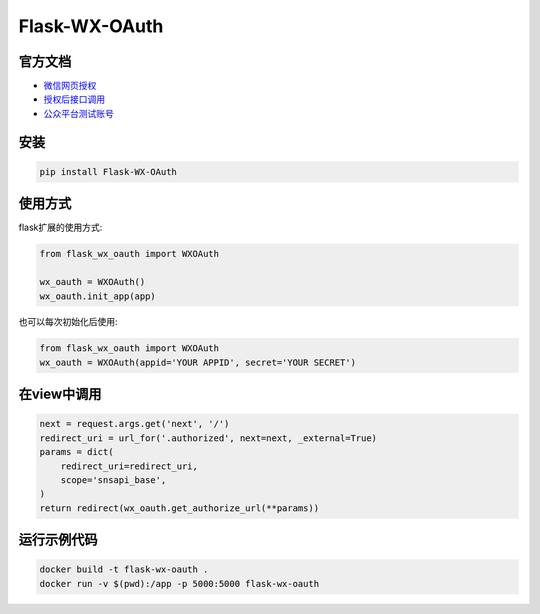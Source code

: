 Flask-WX-OAuth
==============

.. inclusion-marker-do-not-remove

官方文档
----------

- `微信网页授权 <https://mp.weixin.qq.com/wiki?t=resource/res_main&id=mp1421140842>`_

- `授权后接口调用 <https://open.weixin.qq.com/cgi-bin/showdocument?action=dir_list&t=resource/res_list&verify=1&id=open1419316518&lang=zh_CN>`_

- `公众平台测试账号 <http://mp.weixin.qq.com/debug/cgi-bin/sandbox?t=sandbox/login>`_

安装
-------

.. code-block:: sh

    pip install Flask-WX-OAuth

使用方式
----------

flask扩展的使用方式:

.. code-block:: python

    from flask_wx_oauth import WXOAuth

    wx_oauth = WXOAuth()
    wx_oauth.init_app(app)



也可以每次初始化后使用:

.. code-block:: python

    from flask_wx_oauth import WXOAuth
    wx_oauth = WXOAuth(appid='YOUR APPID', secret='YOUR SECRET')


在view中调用
--------------

.. code-block:: py

    next = request.args.get('next', '/')
    redirect_uri = url_for('.authorized', next=next, _external=True)
    params = dict(
        redirect_uri=redirect_uri,
        scope='snsapi_base',
    )
    return redirect(wx_oauth.get_authorize_url(**params))


运行示例代码
--------------

.. code-block:: sh

    docker build -t flask-wx-oauth .
    docker run -v $(pwd):/app -p 5000:5000 flask-wx-oauth
